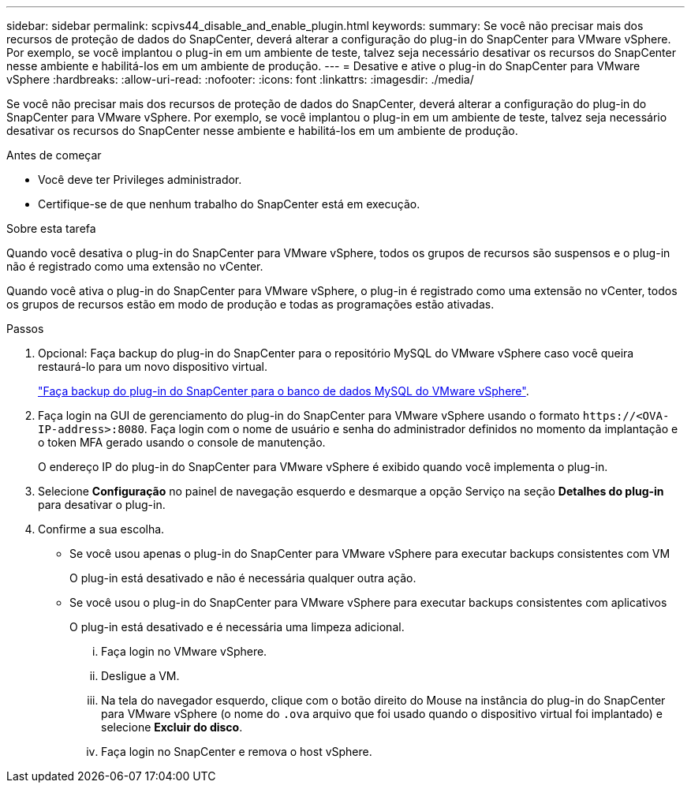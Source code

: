 ---
sidebar: sidebar 
permalink: scpivs44_disable_and_enable_plugin.html 
keywords:  
summary: Se você não precisar mais dos recursos de proteção de dados do SnapCenter, deverá alterar a configuração do plug-in do SnapCenter para VMware vSphere. Por exemplo, se você implantou o plug-in em um ambiente de teste, talvez seja necessário desativar os recursos do SnapCenter nesse ambiente e habilitá-los em um ambiente de produção. 
---
= Desative e ative o plug-in do SnapCenter para VMware vSphere
:hardbreaks:
:allow-uri-read: 
:nofooter: 
:icons: font
:linkattrs: 
:imagesdir: ./media/


[role="lead"]
Se você não precisar mais dos recursos de proteção de dados do SnapCenter, deverá alterar a configuração do plug-in do SnapCenter para VMware vSphere. Por exemplo, se você implantou o plug-in em um ambiente de teste, talvez seja necessário desativar os recursos do SnapCenter nesse ambiente e habilitá-los em um ambiente de produção.

.Antes de começar
* Você deve ter Privileges administrador.
* Certifique-se de que nenhum trabalho do SnapCenter está em execução.


.Sobre esta tarefa
Quando você desativa o plug-in do SnapCenter para VMware vSphere, todos os grupos de recursos são suspensos e o plug-in não é registrado como uma extensão no vCenter.

Quando você ativa o plug-in do SnapCenter para VMware vSphere, o plug-in é registrado como uma extensão no vCenter, todos os grupos de recursos estão em modo de produção e todas as programações estão ativadas.

.Passos
. Opcional: Faça backup do plug-in do SnapCenter para o repositório MySQL do VMware vSphere caso você queira restaurá-lo para um novo dispositivo virtual.
+
link:scpivs44_back_up_the_snapcenter_plug-in_for_vmware_vsphere_mysql_database.html["Faça backup do plug-in do SnapCenter para o banco de dados MySQL do VMware vSphere"].

. Faça login na GUI de gerenciamento do plug-in do SnapCenter para VMware vSphere usando o formato `\https://<OVA-IP-address>:8080`. Faça login com o nome de usuário e senha do administrador definidos no momento da implantação e o token MFA gerado usando o console de manutenção.
+
O endereço IP do plug-in do SnapCenter para VMware vSphere é exibido quando você implementa o plug-in.

. Selecione *Configuração* no painel de navegação esquerdo e desmarque a opção Serviço na seção *Detalhes do plug-in* para desativar o plug-in.
. Confirme a sua escolha.
+
** Se você usou apenas o plug-in do SnapCenter para VMware vSphere para executar backups consistentes com VM
+
O plug-in está desativado e não é necessária qualquer outra ação.

** Se você usou o plug-in do SnapCenter para VMware vSphere para executar backups consistentes com aplicativos
+
O plug-in está desativado e é necessária uma limpeza adicional.

+
... Faça login no VMware vSphere.
... Desligue a VM.
... Na tela do navegador esquerdo, clique com o botão direito do Mouse na instância do plug-in do SnapCenter para VMware vSphere (o nome do `.ova` arquivo que foi usado quando o dispositivo virtual foi implantado) e selecione *Excluir do disco*.
... Faça login no SnapCenter e remova o host vSphere.





